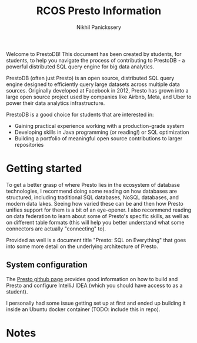 #+title: RCOS Presto Information
#+author: Nikhil Panickssery
# ---------------------------
Welcome to PrestoDB! This document has been created by students, for students,
to help you navigate the process of contributing to PrestoDB - a powerful
distributed SQL query engine for big data analytics.

PrestoDB (often just Presto) is an open source, distributed SQL query
engine designed to efficiently query large datasets across multiple data
sources. Originally developed at Facebook in 2012, Presto has grown into a
large open source project used by companies like Airbnb, Meta, and Uber to
power their data analytics infrastructure.

PrestoDB is a good choice for students that are interested in:

- Gaining practical experience working with a production-grade system
- Developing skills in Java programming (or reading!) or SQL optimization
- Building a portfolio of meaningful open source contributions to larger
  repositories

* Getting started
To get a better grasp of where Presto lies in the ecosystem of database
technologies, I recommend doing some reading on how databases are structured,
including traditional SQL databases, NoSQL databases, and modern data lakes.
Seeing how varied these can be and then how Presto unifies support for them
is a bit of an eye-opener. I also recommend reading on data federation to
learn about some of Presto's specific skills, as well as on different table
formats (this will help you better understand what some connectors are
actually "connecting" to).

Provided as well is a document title "Presto: SQL on Everything" that goes
into some more detail on the underlying architecture of Presto.

** System configuration
The [[https://github.com/prestodb/presto][Presto github page]] provides good information on how to build and
Presto and configure IntelliJ IDEA (which you should have access to as
a student).

I personally had some issue getting set up at first and ended up building
it inside an Ubuntu docker container (TODO: include this in repo).

* Notes
